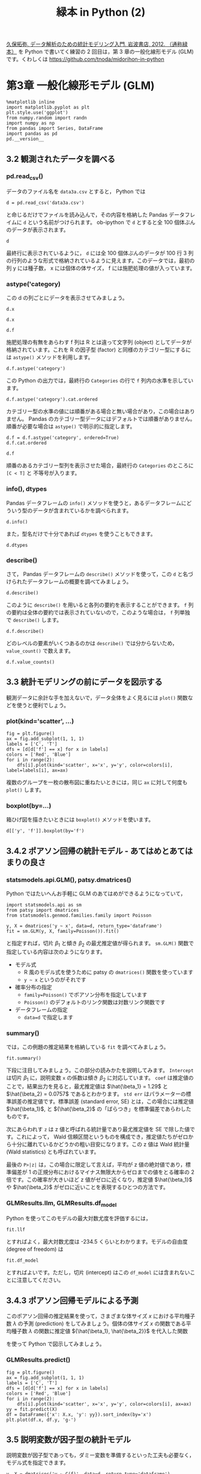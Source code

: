 #+TITLE: 緑本 in Python (2)
#+OPTIONS: num:nil
#+PROPERTY: header-args:ipython  :session ch03 :exports both

[[http://hosho.ees.hokudai.ac.jp/~kubo/ce/IwanamiBook.html][久保拓弥, データ解析のための統計モデリング入門, 岩波書店, 2012. （通称緑本）]] を Python で書いてく練習の 2 回目は，第 3 章の一般化線形モデル (GLM) です。くわしくは [[https://github.com/tnoda/midorihon-in-python]]


* 第3章 一般化線形モデル (GLM)

#+begin_src ipython
  %matplotlib inline
  import matplotlib.pyplot as plt
  plt.style.use('ggplot')
  from numpy.random import randn
  import numpy as np
  from pandas import Series, DataFrame
  import pandas as pd
  pd.__version__
#+end_src

#+RESULTS:
: u'0.17.0'


** 3.2 観測されたデータを調べる


*** pd.read_csv()

データのファイル名を ~data3a.csv~ とすると， Python では

#+BEGIN_SRC ipython
  d = pd.read_csv('data3a.csv')
#+END_SRC

#+RESULTS:

と命じるだけでファイルを読み込んで，その内容を格納した Pandas データフレイムに ~d~ という名前がつけられます。 ob-ipython で ~d~ とすると全 100 個体ぶんのデータが表示されます。

#+BEGIN_SRC ipython
  d
#+END_SRC

#+RESULTS:
#+begin_example
     y      x  f
0    6   8.31  C
1    6   9.44  C
2    6   9.50  C
3   12   9.07  C
4   10  10.16  C
5    4   8.32  C
6    9  10.61  C
7    9  10.06  C
8    9   9.93  C
9   11  10.43  C
10   6  10.36  C
11  10  10.15  C
12   6  10.92  C
13  10   8.85  C
14  11   9.42  C
15   8  11.11  C
16   3   8.02  C
17   8  11.93  C
18   5   8.55  C
19   5   7.19  C
20   4   9.83  C
21  11  10.79  C
22   5   8.89  C
23  10  10.09  C
24   6  11.63  C
25   6  10.21  C
26   7   9.45  C
27   9  10.44  C
28   3   9.44  C
29  10  10.48  C
..  ..    ... ..
70  10  10.54  T
71   8  11.30  T
72   8  12.40  T
73   7  10.18  T
74   5   9.53  T
75   6  10.24  T
76   8  11.76  T
77   9   9.52  T
78   9  10.40  T
79   6   9.96  T
80   7  10.30  T
81  10  11.54  T
82   6   9.42  T
83  11  11.28  T
84  11   9.73  T
85  11  10.78  T
86   5  10.21  T
87   6  10.51  T
88   4  10.73  T
89   5   8.85  T
90   6  11.20  T
91   5   9.86  T
92   8  11.54  T
93   5  10.03  T
94   9  11.88  T
95   8   9.15  T
96   6   8.52  T
97   8  10.24  T
98   7  10.86  T
99   9   9.97  T

[100 rows x 3 columns]
#+end_example

最終行に表示されているように， ~d~ には全 100 個体ぶんのデータが 100 行 3 列の行列のような形式で格納されているように見えます。このデータでは，最初の列 y には種子数， x には個体の体サイズ， f には施肥処理の値が入っています。


*** astype('category)

この d の列ごとにデータを表示させてみましょう。 

#+BEGIN_SRC ipython
  d.x
#+END_SRC

#+RESULTS:
#+begin_example
0      8.31
1      9.44
2      9.50
3      9.07
4     10.16
5      8.32
6     10.61
7     10.06
8      9.93
9     10.43
10    10.36
11    10.15
12    10.92
13     8.85
14     9.42
15    11.11
16     8.02
17    11.93
18     8.55
19     7.19
20     9.83
21    10.79
22     8.89
23    10.09
24    11.63
25    10.21
26     9.45
27    10.44
28     9.44
29    10.48
      ...  
70    10.54
71    11.30
72    12.40
73    10.18
74     9.53
75    10.24
76    11.76
77     9.52
78    10.40
79     9.96
80    10.30
81    11.54
82     9.42
83    11.28
84     9.73
85    10.78
86    10.21
87    10.51
88    10.73
89     8.85
90    11.20
91     9.86
92    11.54
93    10.03
94    11.88
95     9.15
96     8.52
97    10.24
98    10.86
99     9.97
Name: x, dtype: float64
#+end_example


#+BEGIN_SRC ipython
  d.x
#+END_SRC

#+RESULTS:
#+begin_example
0      8.31
1      9.44
2      9.50
3      9.07
4     10.16
5      8.32
6     10.61
7     10.06
8      9.93
9     10.43
10    10.36
11    10.15
12    10.92
13     8.85
14     9.42
15    11.11
16     8.02
17    11.93
18     8.55
19     7.19
20     9.83
21    10.79
22     8.89
23    10.09
24    11.63
25    10.21
26     9.45
27    10.44
28     9.44
29    10.48
      ...  
70    10.54
71    11.30
72    12.40
73    10.18
74     9.53
75    10.24
76    11.76
77     9.52
78    10.40
79     9.96
80    10.30
81    11.54
82     9.42
83    11.28
84     9.73
85    10.78
86    10.21
87    10.51
88    10.73
89     8.85
90    11.20
91     9.86
92    11.54
93    10.03
94    11.88
95     9.15
96     8.52
97    10.24
98    10.86
99     9.97
Name: x, dtype: float64
#+end_example

#+BEGIN_SRC ipython
  d.f
#+END_SRC

#+RESULTS:
#+begin_example
0     C
1     C
2     C
3     C
4     C
5     C
6     C
7     C
8     C
9     C
10    C
11    C
12    C
13    C
14    C
15    C
16    C
17    C
18    C
19    C
20    C
21    C
22    C
23    C
24    C
25    C
26    C
27    C
28    C
29    C
     ..
70    T
71    T
72    T
73    T
74    T
75    T
76    T
77    T
78    T
79    T
80    T
81    T
82    T
83    T
84    T
85    T
86    T
87    T
88    T
89    T
90    T
91    T
92    T
93    T
94    T
95    T
96    T
97    T
98    T
99    T
Name: f, dtype: object
#+end_example

施肥処理の有無をあらわす f 列は R とは違って文字列 (object) としてデータが格納されています。これを R の因子型 (factor) と同様のカテゴリー型にするには ~astype()~ メソッドを利用します。

#+BEGIN_SRC ipython
  d.f.astype('category')
#+END_SRC

#+RESULTS:
#+begin_example
0     C
1     C
2     C
3     C
4     C
5     C
6     C
7     C
8     C
9     C
10    C
11    C
12    C
13    C
14    C
15    C
16    C
17    C
18    C
19    C
20    C
21    C
22    C
23    C
24    C
25    C
26    C
27    C
28    C
29    C
     ..
70    T
71    T
72    T
73    T
74    T
75    T
76    T
77    T
78    T
79    T
80    T
81    T
82    T
83    T
84    T
85    T
86    T
87    T
88    T
89    T
90    T
91    T
92    T
93    T
94    T
95    T
96    T
97    T
98    T
99    T
Name: f, dtype: category
Categories (2, object): [C, T]
#+end_example

この Python の出力では，最終行の ~Categories~ の行で ~f~ 列内の水準を示しています。

#+BEGIN_SRC ipython
  d.f.astype('category').cat.ordered
#+END_SRC

#+RESULTS:
: False

カテゴリー型の水準の値には順番がある場合と無い場合があり，この場合はありません。 Pandas のカテゴリー型データにはデフォルトでは順番がありません。順番が必要な場合は ~astype()~ で明示的に指定します。

#+BEGIN_SRC ipython
  d.f = d.f.astype('category', ordered=True)
  d.f.cat.ordered
#+END_SRC

#+RESULTS:
: True

#+BEGIN_SRC ipython
d.f
#+END_SRC

#+RESULTS:
#+begin_example
0     C
1     C
2     C
3     C
4     C
5     C
6     C
7     C
8     C
9     C
10    C
11    C
12    C
13    C
14    C
15    C
16    C
17    C
18    C
19    C
20    C
21    C
22    C
23    C
24    C
25    C
26    C
27    C
28    C
29    C
     ..
70    T
71    T
72    T
73    T
74    T
75    T
76    T
77    T
78    T
79    T
80    T
81    T
82    T
83    T
84    T
85    T
86    T
87    T
88    T
89    T
90    T
91    T
92    T
93    T
94    T
95    T
96    T
97    T
98    T
99    T
Name: f, dtype: category
Categories (2, object): [C < T]
#+end_example

順番のあるカテゴリー型列を表示させた場合，最終行の ~Categories~ のところに ~[C < T]~ と 不等号が入ります。


*** info(), dtypes

Pandas データフレームの ~info()~ メソッドを使うと，あるデータフレームにどういう型のデータが含まれているかを調べられます。

#+BEGIN_SRC ipython :results output
  d.info()
#+END_SRC

#+RESULTS:
: <class 'pandas.core.frame.DataFrame'>
: Int64Index: 100 entries, 0 to 99
: Data columns (total 3 columns):
: y    100 non-null int64
: x    100 non-null float64
: f    100 non-null category
: dtypes: category(1), float64(1), int64(1)
: memory usage: 2.5 KB

また，型名だけで十分であれば ~dtypes~ を使うこともできます。

#+BEGIN_SRC ipython
  d.dtypes
#+END_SRC

#+RESULTS:
: y       int64
: x     float64
: f    category
: dtype: object


*** describe()

さて， Pandas データフレームの ~describe()~ メソッドを使って，この ~d~ と名づけられたデータフレームの概要を調べてみましょう。

#+BEGIN_SRC ipython
  d.describe()
#+END_SRC

#+RESULTS:
:                 y           x
: count  100.000000  100.000000
: mean     7.830000   10.089100
: std      2.624881    1.008049
: min      2.000000    7.190000
: 25%      6.000000    9.427500
: 50%      8.000000   10.155000
: 75%     10.000000   10.685000
: max     15.000000   12.400000

このように ~describe()~ を用いると各列の要約を表示することができます。 ~f~ 列の要約は全体の要約では表示されていないので，このような場合は， ~f~ 列単独で ~describe()~ します。

#+BEGIN_SRC ipython
  d.f.describe()
#+END_SRC

#+RESULTS:
: count     100
: unique      2
: top         T
: freq       50
: Name: f, dtype: object

どのレベルの要素がいくつあるのかは ~describe()~ では分からないため， ~value_count()~ で数えます。

#+BEGIN_SRC ipython
  d.f.value_counts()
#+END_SRC

#+RESULTS:
: T    50
: C    50
: dtype: int64


** 3.3 統計モデリングの前にデータを図示する

観測データに余計な手を加えないで，データ全体をよく見るには ~plot()~ 関数などを使うと便利でしょう。

*** plot(kind='scatter', ...)

#+BEGIN_SRC ipython :file ./figs/fig_3-2.png
  fig = plt.figure()
  ax = fig.add_subplot(1, 1, 1)
  labels = ['C', 'T']
  dfs = [d[d['f'] == x] for x in labels]
  colors = ['Red', 'Blue']
  for i in range(2):
      dfs[i].plot(kind='scatter', x='x', y='y', color=colors[i], label=labels[i], ax=ax)
#+END_SRC

#+RESULTS:
[[file:./figs/fig_3-2.png]]


複数のグループを一枚の散布図に重ねたいときには，同じ ~ax~ に対して何度も ~plot()~ します。

*** boxplot(by=...)

箱ひげ図を描きたいときには ~boxplot()~ メソッドを使います。

#+BEGIN_SRC ipython :file ./figs/fig_3-3.png
  d[['y', 'f']].boxplot(by='f')
#+END_SRC

#+RESULTS:
[[file:./figs/fig_3-3.png]]



** 3.4.2 ポアソン回帰の統計モデル - あてはめとあてはまりの良さ

*** statsmodels.api.GLM(), patsy.dmatrices()

Python ではたいへんお手軽に GLM のあてはめができるようになっていて，

#+BEGIN_SRC ipython
  import statsmodels.api as sm
  from patsy import dmatrices
  from statsmodels.genmod.families.family import Poisson

  y, X = dmatrices('y ~ x', data=d, return_type='dataframe')
  fit = sm.GLM(y, X, family=Poisson()).fit()
#+END_SRC

#+RESULTS:

と指定すれば，切片 $\beta_1$ と傾き $\beta_2$ の最尤推定値が得られます。 ~sm.GLM()~ 関数で指定している内容は次のようになります。

+ モデル式
  - R 風のモデル式を使うために patsy の ~dmatrices()~ 関数を使っています
  - ~y ~ x~ というのがそれです
+ 確率分布の指定
  - ~family=Poisson()~ でポアソン分布を指定しています
  - ~Poisson()~ のデフォルトのリンク関数は対数リンク関数です
+ データフレームの指定
  - ~data=d~ で指定します

*** summary()

では，この例題の推定結果を格納している ~fit~ を調べてみましょう。

#+BEGIN_SRC ipython
  fit.summary()
#+END_SRC

#+RESULTS:
#+begin_example
<class 'statsmodels.iolib.summary.Summary'>
"""
                 Generalized Linear Model Regression Results                  
==============================================================================
Dep. Variable:                      y   No. Observations:                  100
Model:                            GLM   Df Residuals:                       98
Model Family:                 Poisson   Df Model:                            1
Link Function:                    log   Scale:                             1.0
Method:                          IRLS   Log-Likelihood:                -235.39
Date:                Wed, 11 Nov 2015   Deviance:                       84.993
Time:                        18:08:07   Pearson chi2:                     83.8
No. Iterations:                     7                                         
==============================================================================
                 coef    std err          z      P>|z|      [95.0% Conf. Int.]
------------------------------------------------------------------------------
Intercept      1.2917      0.364      3.552      0.000         0.579     2.005
x              0.0757      0.036      2.125      0.034         0.006     0.145
==============================================================================
"""
#+end_example

下段に注目してみましょう。この部分の読みかたを説明してみます。 ~Intercept~ は切片 $\beta_1$ に，説明変数 ~x~ の係数は傾き $\beta_2$ に対応しています。 ~coef~ は推定値のことで，結果出力を見ると，最尤推定値は $\hat{\beta_1} = 1.29$ と $\hat{\beta_2} = 0.0757$ であるとわかります。 ~std err~ はパラメーターの標準誤差の推定値です。標準誤差 (standard error, SE) とは，この場合には推定値 $\hat{\beta_1}$, と ${\hat{\beta_2}$ の「ばらつき」を標準偏差であらわしたものです。

次にあらわれす ~z~ は z 値と呼ばれる統計量であり最尤推定値を SE で除した値です。これによって， Wald 信頼区間というものを構成でき，推定値たちがゼロから十分に離れているかどうかの粗い目安になります。この z 値は Wald 統計量 (Wald statistics) とも呼ばれています。

最後の ~P>|z|~ は，この場合に限定して言えば，平均が z 値の絶対値であり，標準偏差が 1 の正規分布におけるマイナス無限大からゼロまでの値をとる確率の 2 倍です。この確率が大きいほど z 値がゼロに近くなり，推定値 $\hat{\beta_1}$ や $\hat{\beta_2}$ がゼロに近いことを表現するひとつの方法です。

*** GLMResults.llm, GLMResults.df_model

Python を使ってこのモデルの最大対数尤度を評価するには，

#+BEGIN_SRC ipython
  fit.llf
#+END_SRC

#+RESULTS:
: -235.38625076986077

とすればよく，最大対数尤度は -234.5 くらいとわかります。モデルの自由度 (degree of freedom) は

#+BEGIN_SRC ipython
  fit.df_model
#+END_SRC

#+RESULTS:
: 1

とすればよいです。ただし，切片 (intercept) はこの ~df_model~ には含まれないことに注意してください。


** 3.4.3 ポアソン回帰モデルによる予測

このポアソン回帰の推定結果を使って，さまざまな体サイズ $x$ における平均種子数 $\lambda$ の予測 (prediction) をしてみましょう。個体の体サイズ $x$ の関数である平均種子数 $\lambda$ の関数に推定値 ${\hat{\beta_1}, \hat{\beta_2}}$ を代入した関数

\begin{equation}
  \lambda = exp(1.29+0.0757x)
\end{equation}

を使って Python で図示してみましょう。

*** GLMResults.predict()

#+BEGIN_SRC ipython :file ./figs/fig_3-7.png
  fig = plt.figure()
  ax = fig.add_subplot(1, 1, 1)
  labels = ['C', 'T']
  dfs = [d[d['f'] == x] for x in labels]
  colors = ['Red', 'Blue']
  for i in range(2):
      dfs[i].plot(kind='scatter', x='x', y='y', color=colors[i], ax=ax)
  yy = fit.predict(X)
  df = DataFrame({'x': X.x, 'y': yy}).sort_index(by='x')
  plt.plot(df.x, df.y, 'g-')
#+END_SRC

#+RESULTS:
[[file:./figs/fig_3-7.png]]


** 3.5 説明変数が因子型の統計モデル

説明変数が因子型であっても，ダミー変数を準備するといった工夫も必要なく，モデル式を指定できます。

#+BEGIN_SRC ipython
  y, X = dmatrices('y ~ C(f)', data=d, return_type='dataframe')
  fit_f = sm.GLM(y, X, dat=d, family=Poisson()).fit()
  fit_f.summary()
#+END_SRC

#+RESULTS:
#+begin_example
<class 'statsmodels.iolib.summary.Summary'>
"""
                 Generalized Linear Model Regression Results                  
==============================================================================
Dep. Variable:                      y   No. Observations:                  100
Model:                            GLM   Df Residuals:                       98
Model Family:                 Poisson   Df Model:                            1
Link Function:                    log   Scale:                             1.0
Method:                          IRLS   Log-Likelihood:                -237.63
Date:                Wed, 11 Nov 2015   Deviance:                       89.475
Time:                        18:08:07   Pearson chi2:                     87.1
No. Iterations:                     7                                         
==============================================================================
                 coef    std err          z      P>|z|      [95.0% Conf. Int.]
------------------------------------------------------------------------------
Intercept      2.0516      0.051     40.463      0.000         1.952     2.151
C(f)[T.T]      0.0128      0.071      0.179      0.858        -0.127     0.153
==============================================================================
"""
#+end_example


パラメーターの推定値 (coef セクション) の出漁をみると，施肥効果 $f_i$ の係数の名前は ~C(f)[T.T]~ となっていて，これは説明変数 $f_i$ が ~T~ 水準でとる値を示しています。説明変数 $f_i$ には ~C~ と ~T~ の 2 水準が設定されています。 ~GLM~ 関数は最初の水準の値を 0 とおき，これを基準にして ~T~ のような他の水準の値を推定します。もし個体 $i$ の $f_i$ が ~C~ ならば

\begin{equation}
\lambda_i = exp(2.05+0) = exp(2.05) = 7.77
\end{equation}

であり，もし ~T~ ならば

\begin{equation}
\lambda_i = exp(2.05+0.0128) = exp(2.0628) = 7.87
\end{equation}

となります。このように，推定されたモデルでは「肥料をやると平均種子数がほんの少しだけ増える」と予測しています。

このモデルで最大対数尤度は

#+BEGIN_SRC ipython
  fit_f.llf
#+END_SRC

#+RESULTS:
: -237.62725696068682

となり，サイズ $x_i$ だけのモデルの最大対数尤度 -235.4 より小さく，あてはまりが悪くなっています。


** 3.6 説明変数が数量型 + 因子型の統計モデル

今度は，個体の体サイズ $$x_i$$ と施肥効果 $$f_i$$ の複数の説明変数を同時にくみこんだ統計モデルを作ってみましょう。 Python の ~GLM()~ 関数による推定計算は特に何も指示しないで，モデル式の部分を ~x + C(f)~ とするだけで適切に処理してくれます。

#+BEGIN_SRC ipython
  y, X = dmatrices('y ~ x + C(f)', data=d, return_type='dataframe')
  fit_all = sm.GLM(y, X, dat=d, family=Poisson()).fit()
#+END_SRC

#+RESULTS:

結果を格納している ~fit_all~ の出力を見てみましょう。

#+BEGIN_SRC ipython
  fit_all.summary()
#+END_SRC

#+RESULTS:
#+begin_example
<class 'statsmodels.iolib.summary.Summary'>
"""
                 Generalized Linear Model Regression Results                  
==============================================================================
Dep. Variable:                      y   No. Observations:                  100
Model:                            GLM   Df Residuals:                       97
Model Family:                 Poisson   Df Model:                            2
Link Function:                    log   Scale:                             1.0
Method:                          IRLS   Log-Likelihood:                -235.29
Date:                Wed, 11 Nov 2015   Deviance:                       84.808
Time:                        18:08:07   Pearson chi2:                     83.8
No. Iterations:                     7                                         
==============================================================================
                 coef    std err          z      P>|z|      [95.0% Conf. Int.]
------------------------------------------------------------------------------
Intercept      1.2631      0.370      3.417      0.001         0.539     1.988
C(f)[T.T]     -0.0320      0.074     -0.430      0.667        -0.178     0.114
x              0.0801      0.037      2.162      0.031         0.007     0.153
==============================================================================
"""
#+end_example

この結果出力をみると，前の節では肥料の効果 ~C(f)[T.T]~ がプラスであったのに，このモデルではマイナスだと推定されています。肥料の効果についてはいよいよわからなくなりました。

このモデルで最大対数尤度は，

#+BEGIN_SRC ipython
  fit_all.llf
#+END_SRC

#+RESULTS:
: -235.29371924249367

となり， $$x_i$$ だけのモデルの最大対数尤度 (-235.4) と比較すると少しだけあてはまりが良くなっています。


** 3.8 この章のまとめ

+ Python を使うとデータを要約したいろいろな統計量を調べられる
+ GLM は確率分布・リンク関数・線形予測子を指定する統計モデルであり， statsmodels の ~GLM()~ 関数でパラメータ推定できる
+ GLM では数量型・因子型の両タイプの説明変数を同時に組み込んでよい

